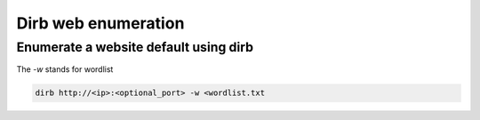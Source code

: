 Dirb web enumeration
***********************

Enumerate a website default using dirb
#########################################

The `-w` stands for wordlist

.. code-block:: console

   dirb http://<ip>:<optional_port> -w <wordlist.txt
